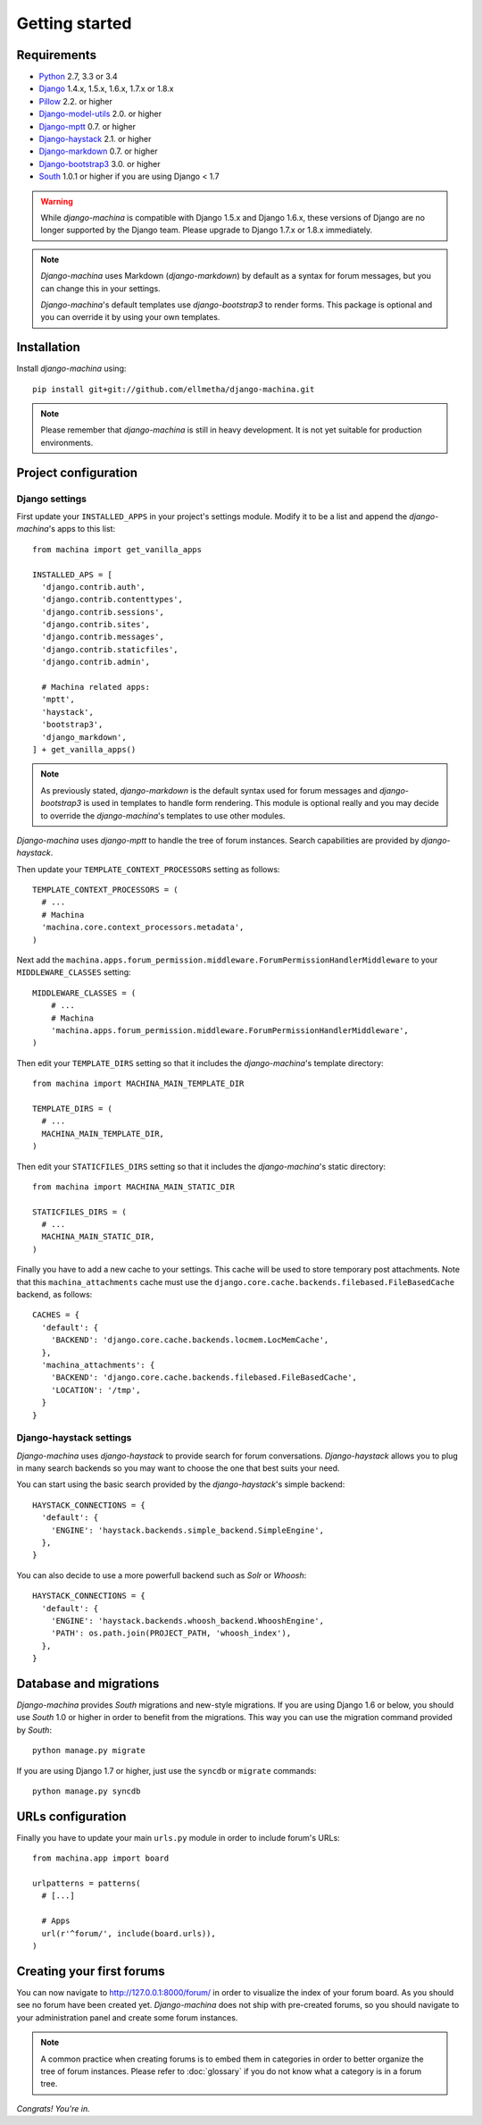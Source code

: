Getting started
===============

Requirements
------------

* `Python`_ 2.7, 3.3 or 3.4
* `Django`_ 1.4.x, 1.5.x, 1.6.x, 1.7.x or 1.8.x
* `Pillow`_ 2.2. or higher
* `Django-model-utils`_ 2.0. or higher
* `Django-mptt`_ 0.7. or higher
* `Django-haystack`_ 2.1. or higher
* `Django-markdown`_ 0.7. or higher
* `Django-bootstrap3`_ 3.0. or higher
* `South`_ 1.0.1 or higher if you are using Django < 1.7


.. warning:: While *django-machina* is compatible with Django 1.5.x and Django 1.6.x, these versions of Django
             are no longer supported by the Django team. Please upgrade to
             Django 1.7.x or 1.8.x immediately.

.. note::

	*Django-machina* uses Markdown (*django-markdown*) by default as a syntax for forum messages, but you can change this
	in your settings.

	*Django-machina*'s default templates use *django-bootstrap3* to render forms. This package is optional and you can override it by using your own templates.

.. _Python: https://www.python.org
.. _Django: https://www.djangoproject.com
.. _Pillow: http://python-pillow.github.io/
.. _Django-model-utils: https://github.com/carljm/django-model-utils
.. _Django-mptt: https://github.com/django-mptt/django-mptt
.. _Django-haystack: https://github.com/django-haystack/django-haystack
.. _Django-markdown: https://github.com/klen/django_markdown
.. _Django-bootstrap3: https://github.com/dyve/django-bootstrap3
.. _South: http://south.aeracode.org/

Installation
------------

Install *django-machina* using::

  pip install git+git://github.com/ellmetha/django-machina.git

.. note::

	Please remember that *django-machina* is still in heavy development. It is not yet suitable for production environments.

Project configuration
---------------------

Django settings
~~~~~~~~~~~~~~~

First update your ``INSTALLED_APPS`` in your project's settings module. Modify it to be a list and append the *django-machina*'s  apps to this list::

  from machina import get_vanilla_apps

  INSTALLED_APS = [
    'django.contrib.auth',
    'django.contrib.contenttypes',
    'django.contrib.sessions',
    'django.contrib.sites',
    'django.contrib.messages',
    'django.contrib.staticfiles',
    'django.contrib.admin',
    
    # Machina related apps:
    'mptt',
    'haystack',
    'bootstrap3',
    'django_markdown',
  ] + get_vanilla_apps()

.. note::

  As previously stated, *django-markdown* is the default syntax used for forum messages and *django-bootstrap3* is used in templates to handle form rendering. This module is optional really and you may decide to override the *django-machina*'s templates to use other modules.

*Django-machina* uses *django-mptt* to handle the tree of forum instances. Search capabilities are provided by *django-haystack*.

Then update your ``TEMPLATE_CONTEXT_PROCESSORS`` setting as follows::

  TEMPLATE_CONTEXT_PROCESSORS = (
    # ...
    # Machina
    'machina.core.context_processors.metadata',
  )

Next add the ``machina.apps.forum_permission.middleware.ForumPermissionHandlerMiddleware`` to your ``MIDDLEWARE_CLASSES`` setting::

  MIDDLEWARE_CLASSES = (
      # ...
      # Machina
      'machina.apps.forum_permission.middleware.ForumPermissionHandlerMiddleware',
  )

Then edit your ``TEMPLATE_DIRS`` setting so that it includes the *django-machina*'s template directory::

  from machina import MACHINA_MAIN_TEMPLATE_DIR

  TEMPLATE_DIRS = (
    # ...
    MACHINA_MAIN_TEMPLATE_DIR,
  )

Then edit your ``STATICFILES_DIRS`` setting so that it includes the *django-machina*'s static directory::

  from machina import MACHINA_MAIN_STATIC_DIR

  STATICFILES_DIRS = (
    # ...
    MACHINA_MAIN_STATIC_DIR,
  )

Finally you have to add a new cache to your settings. This cache will be used to store temporary post attachments. Note that this ``machina_attachments`` cache must use the ``django.core.cache.backends.filebased.FileBasedCache`` backend, as follows::

  CACHES = {
    'default': {
      'BACKEND': 'django.core.cache.backends.locmem.LocMemCache',
    },
    'machina_attachments': {
      'BACKEND': 'django.core.cache.backends.filebased.FileBasedCache',
      'LOCATION': '/tmp',
    }
  }

Django-haystack settings
~~~~~~~~~~~~~~~~~~~~~~~~

*Django-machina* uses *django-haystack* to provide search for forum conversations. *Django-haystack* allows you to plug in many search backends so you may want to choose the one that best suits your need.

You can start using the basic search provided by the *django-haystack*'s simple backend::

  HAYSTACK_CONNECTIONS = {
    'default': {
      'ENGINE': 'haystack.backends.simple_backend.SimpleEngine',
    },
  }

You can also decide to use a more powerfull backend such as *Solr* or *Whoosh*::

  HAYSTACK_CONNECTIONS = {
    'default': {
      'ENGINE': 'haystack.backends.whoosh_backend.WhooshEngine',
      'PATH': os.path.join(PROJECT_PATH, 'whoosh_index'),
    },
  }

Database and migrations
-----------------------

*Django-machina* provides *South* migrations and new-style migrations. If you are using Django 1.6 or below, you should use *South* 1.0 or higher in order to benefit from the migrations. This way you can use the migration command provided by *South*::

  python manage.py migrate

If you are using Django 1.7 or higher, just use the ``syncdb`` or ``migrate`` commands::

  python manage.py syncdb

URLs configuration
------------------

Finally you have to update your main ``urls.py`` module in order to include forum's URLs::

  from machina.app import board

  urlpatterns = patterns(
    # [...]

    # Apps
    url(r'^forum/', include(board.urls)),
  )

Creating your first forums
--------------------------

You can now navigate to http://127.0.0.1:8000/forum/ in order to visualize the index of your forum board. As you should see no forum have been created yet. *Django-machina* does not ship with pre-created forums, so you should navigate to your administration panel and create some forum instances.

.. note::

  A common practice when creating forums is to embed them in categories in order to better organize the tree of forum instances. Please refer to :doc:`glossary` if you do not know what a category is in a forum tree.

*Congrats! You're in.*